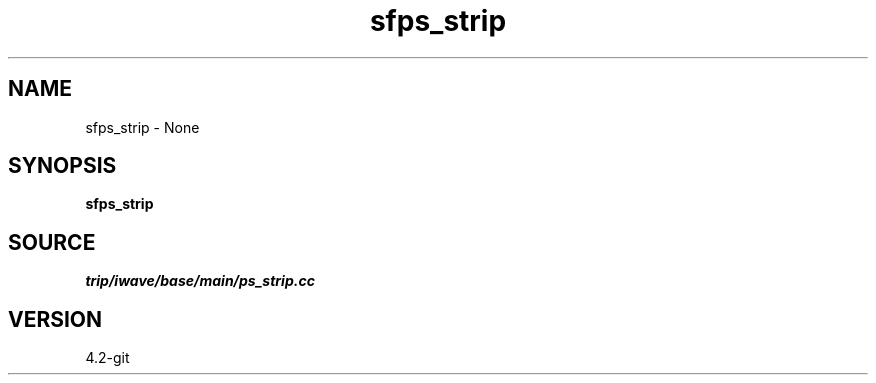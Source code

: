 .TH sfps_strip 1  "APRIL 2023" Madagascar "Madagascar Manuals"
.SH NAME
sfps_strip \- None
.SH SYNOPSIS
.B sfps_strip
.SH SOURCE
.I trip/iwave/base/main/ps_strip.cc
.SH VERSION
4.2-git
